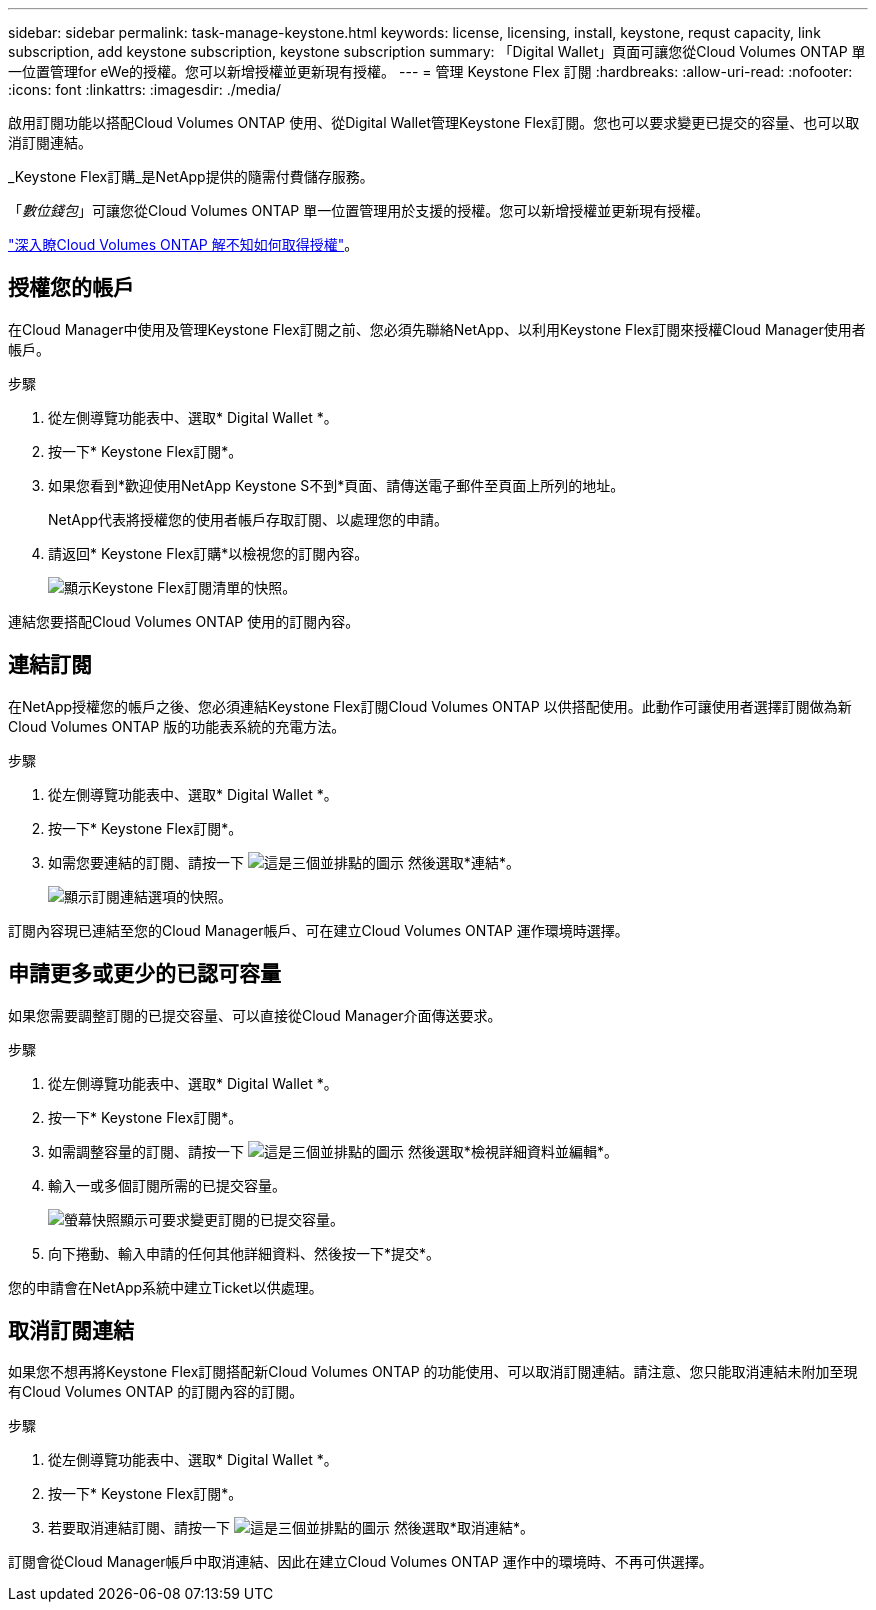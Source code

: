 ---
sidebar: sidebar 
permalink: task-manage-keystone.html 
keywords: license, licensing, install, keystone, requst capacity, link subscription, add keystone subscription, keystone subscription 
summary: 「Digital Wallet」頁面可讓您從Cloud Volumes ONTAP 單一位置管理for eWe的授權。您可以新增授權並更新現有授權。 
---
= 管理 Keystone Flex 訂閱
:hardbreaks:
:allow-uri-read: 
:nofooter: 
:icons: font
:linkattrs: 
:imagesdir: ./media/


[role="lead"]
啟用訂閱功能以搭配Cloud Volumes ONTAP 使用、從Digital Wallet管理Keystone Flex訂閱。您也可以要求變更已提交的容量、也可以取消訂閱連結。

_Keystone Flex訂購_是NetApp提供的隨需付費儲存服務。

「_數位錢包_」可讓您從Cloud Volumes ONTAP 單一位置管理用於支援的授權。您可以新增授權並更新現有授權。

link:concept-licensing.html["深入瞭Cloud Volumes ONTAP 解不知如何取得授權"]。



== 授權您的帳戶

在Cloud Manager中使用及管理Keystone Flex訂閱之前、您必須先聯絡NetApp、以利用Keystone Flex訂閱來授權Cloud Manager使用者帳戶。

.步驟
. 從左側導覽功能表中、選取* Digital Wallet *。
. 按一下* Keystone Flex訂閱*。
. 如果您看到*歡迎使用NetApp Keystone S不到*頁面、請傳送電子郵件至頁面上所列的地址。
+
NetApp代表將授權您的使用者帳戶存取訂閱、以處理您的申請。

. 請返回* Keystone Flex訂購*以檢視您的訂閱內容。
+
image:screenshot-keystone-overview.png["顯示Keystone Flex訂閱清單的快照。"]



連結您要搭配Cloud Volumes ONTAP 使用的訂閱內容。



== 連結訂閱

在NetApp授權您的帳戶之後、您必須連結Keystone Flex訂閱Cloud Volumes ONTAP 以供搭配使用。此動作可讓使用者選擇訂閱做為新Cloud Volumes ONTAP 版的功能表系統的充電方法。

.步驟
. 從左側導覽功能表中、選取* Digital Wallet *。
. 按一下* Keystone Flex訂閱*。
. 如需您要連結的訂閱、請按一下 image:icon-action.png["這是三個並排點的圖示"] 然後選取*連結*。
+
image:screenshot-keystone-link.png["顯示訂閱連結選項的快照。"]



訂閱內容現已連結至您的Cloud Manager帳戶、可在建立Cloud Volumes ONTAP 運作環境時選擇。



== 申請更多或更少的已認可容量

如果您需要調整訂閱的已提交容量、可以直接從Cloud Manager介面傳送要求。

.步驟
. 從左側導覽功能表中、選取* Digital Wallet *。
. 按一下* Keystone Flex訂閱*。
. 如需調整容量的訂閱、請按一下 image:icon-action.png["這是三個並排點的圖示"] 然後選取*檢視詳細資料並編輯*。
. 輸入一或多個訂閱所需的已提交容量。
+
image:screenshot-keystone-request.png["螢幕快照顯示可要求變更訂閱的已提交容量。"]

. 向下捲動、輸入申請的任何其他詳細資料、然後按一下*提交*。


您的申請會在NetApp系統中建立Ticket以供處理。



== 取消訂閱連結

如果您不想再將Keystone Flex訂閱搭配新Cloud Volumes ONTAP 的功能使用、可以取消訂閱連結。請注意、您只能取消連結未附加至現有Cloud Volumes ONTAP 的訂閱內容的訂閱。

.步驟
. 從左側導覽功能表中、選取* Digital Wallet *。
. 按一下* Keystone Flex訂閱*。
. 若要取消連結訂閱、請按一下 image:icon-action.png["這是三個並排點的圖示"] 然後選取*取消連結*。


訂閱會從Cloud Manager帳戶中取消連結、因此在建立Cloud Volumes ONTAP 運作中的環境時、不再可供選擇。
